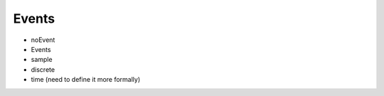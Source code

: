 .. _events:

Events
------

.. index:: ! events

* noEvent

* Events
* sample
* discrete

* time (need to define it more formally)
